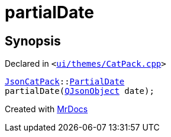 [#partialDate]
= partialDate
:relfileprefix: 
:mrdocs:


== Synopsis

Declared in `&lt;https://github.com/PrismLauncher/PrismLauncher/blob/develop/launcher/ui/themes/CatPack.cpp#L64[ui&sol;themes&sol;CatPack&period;cpp]&gt;`

[source,cpp,subs="verbatim,replacements,macros,-callouts"]
----
xref:JsonCatPack.adoc[JsonCatPack]::xref:JsonCatPack/PartialDate.adoc[PartialDate]
partialDate(xref:QJsonObject.adoc[QJsonObject] date);
----



[.small]#Created with https://www.mrdocs.com[MrDocs]#
